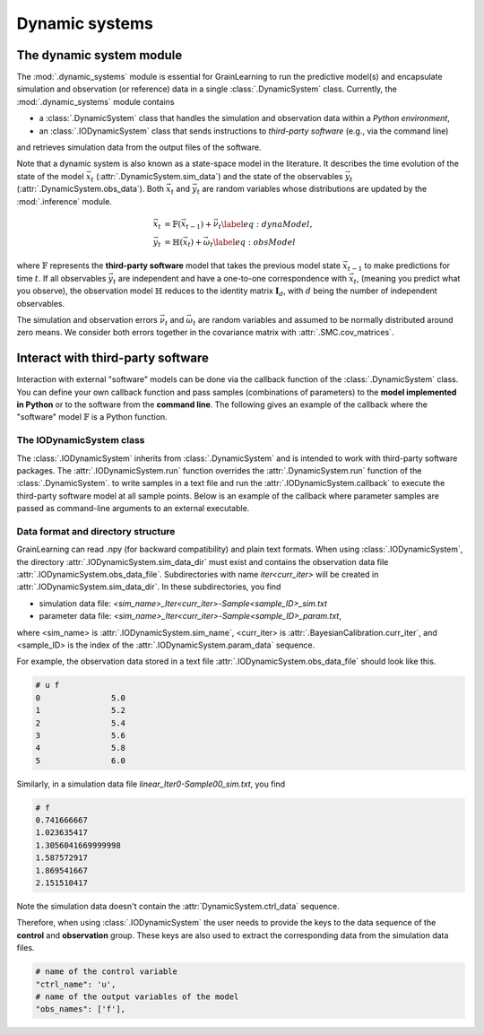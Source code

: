 Dynamic systems
===============

The dynamic system module
-------------------------

The :mod:`.dynamic_systems` module is essential for GrainLearning to run the predictive model(s)
and encapsulate simulation and observation (or reference) data in a single :class:`.DynamicSystem` class.
Currently, the :mod:`.dynamic_systems` module contains

- a :class:`.DynamicSystem` class that handles the simulation and observation data within a *Python environment*,
- an :class:`.IODynamicSystem` class that sends instructions to *third-party software* (e.g., via the command line)
and retrieves simulation data from the output files of the software.

Note that a dynamic system is also known as a state-space model in the literature.
It describes the time evolution of the state of the model :math:`\vec{x}_t` (:attr:`.DynamicSystem.sim_data`)
and the state of the observables :math:`\vec{y}_t` (:attr:`.DynamicSystem.obs_data`).
Both :math:`\vec{x}_t` and :math:`\vec{y}_t` are random variables
whose distributions are updated by the :mod:`.inference` module.

.. math::

	\begin{align}
	\vec{x}_t & =\mathbb{F}(\vec{x}_{t-1})+\vec{\nu}_t
	\label{eq:dynaModel},\\
	\vec{y}_t & =\mathbb{H}(\vec{x}_t)+\vec{\omega}_t
	\label{eq:obsModel}
	\end{align}

where :math:`\mathbb{F}` represents the **third-party software** model that
takes the previous model state :math:`\vec{x}_{t-1}` to make predictions for time :math:`t`. 
If all observables :math:`\vec{y}_t` are independent and have a one-to-one correspondence with :math:`\vec{x}_t`,
(meaning you predict what you observe),
the observation model :math:`\mathbb{H}` reduces to the identity matrix :math:`\mathbf{I}_d`, 
with :math:`d` being the number of independent observables.

The simulation and observation errors :math:`\vec{\nu}_t` and :math:`\vec{\omega}_t`
are random variables and assumed to be normally distributed around zero means.
We consider both errors together in the covariance matrix with :attr:`.SMC.cov_matrices`.

Interact with third-party software
----------------------------------

Interaction with external "software" models can be done via the callback function of the :class:`.DynamicSystem` class.
You can define your own callback function
and pass samples (combinations of parameters) to the **model implemented in Python** or to the software from the **command line**.
The following gives an example of the callback where the "software" model :math:`\mathbb{F}` is a Python function. 

.. code-block:: python
   :caption: A callback function implemented in Python

   def run_sim(system: Type["DynamicSystem"], **kwargs):
       data = []
       for params in system.param_data:
           # a linear function y = a*x + b
           y_sim = params[0] * system.ctrl_data + params[1]
           data.append(np.array(y_sim, ndmin=2))
       # assign model output to the dynamic system class
       model.set_sim_data(data) 


The IODynamicSystem class
`````````````````````````

The :class:`.IODynamicSystem` inherits from :class:`.DynamicSystem` and is intended to work with third-party software packages.
The :attr:`.IODynamicSystem.run` function overrides the :attr:`.DynamicSystem.run` function of the :class:`.DynamicSystem`.
to write samples in a text file and run the :attr:`.IODynamicSystem.callback` to execute the third-party software model at all sample points.
Below is an example of the callback where parameter samples are passed as command-line arguments to an external executable.

.. code-block:: python
   :caption: A callback function that interacts with external software

   executable = './software'

   def run_sim(system, **kwargs):
       from math import floor, log
       import os
       # keep the naming convention consistent between iterations
       mag = floor(log(system.num_samples, 10)) + 1
       curr_iter = kwargs['curr_iter']
       # loop over and pass parameter samples to the executable
       for i, params in enumerate(system.param_data):
           description = 'Iter'+str(curr_iter)+'-Sample'+str(i).zfill(mag)
           print(" ".join([executable, '%.8e %.8e'%tuple(params), description]))
           os.system(' '.join([executable, '%.8e %.8e'%tuple(params), description]))


Data format and directory structure
```````````````````````````````````

GrainLearning can read .npy (for backward compatibility) and plain text formats.
When using :class:`.IODynamicSystem`, the directory :attr:`.IODynamicSystem.sim_data_dir` must exist and contains the observation data file :attr:`.IODynamicSystem.obs_data_file`.
Subdirectories with name `iter<curr_iter>` will be created in :attr:`.IODynamicSystem.sim_data_dir`.
In these subdirectories, you find

- simulation data file: `<sim_name>_Iter<curr_iter>-Sample<sample_ID>_sim.txt`
- parameter data file: `<sim_name>_Iter<curr_iter>-Sample<sample_ID>_param.txt`,

where <sim_name> is :attr:`.IODynamicSystem.sim_name`, <curr_iter> is :attr:`.BayesianCalibration.curr_iter`,
and <sample_ID> is the index of the :attr:`.IODynamicSystem.param_data` sequence.

For example, the observation data stored in a text file :attr:`.IODynamicSystem.obs_data_file` should look like this.

.. code-block:: text

	# u f
	0		5.0
	1		5.2
	2		5.4
	3		5.6
	4		5.8
	5		6.0

Similarly, in a simulation data file `linear_Iter0-Sample00_sim.txt`, you find

.. code-block:: text

	# f
	0.741666667
	1.023635417
	1.3056041669999998
	1.587572917
	1.869541667
	2.151510417

Note the simulation data doesn't contain the :attr:`DynamicSystem.ctrl_data` sequence.

Therefore, when using :class:`.IODynamicSystem` the user needs to provide the keys to the data sequence
of the **control** and **observation** group.
These keys are also used to extract the corresponding data from the simulation data files.

.. code-block:: python

    # name of the control variable
    "ctrl_name": 'u',
    # name of the output variables of the model
    "obs_names": ['f'],
